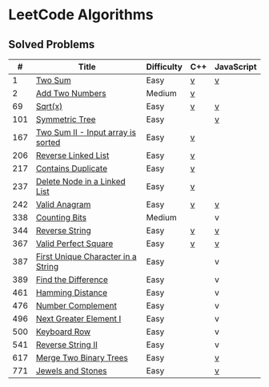 #+AUTHOR: Carl Su

* LeetCode Algorithms
** Solved Problems
|   # | Title                              | Difficulty | C++ | JavaScript |
|-----+------------------------------------+------------+-----+------------|
|   1 | [[https://leetcode.com/problems/two-sum][Two Sum]]                            | Easy       | [[./cpp/two-sum/main.cc][v]]   | [[./js/two-sum/index.js][v]]          |
|   2 | [[https://leetcode.com/problems/add-two-numbers][Add Two Numbers]]                    | Medium     | [[./cpp/add-two-numbers/main.cc][v]]   |            |
|  69 | [[https://leetcode.com/problems/sqrtx][Sqrt(x)]]                            | Easy       | [[./cpp/sqrtx/main.cc][v]]   | [[./js/sqrtx/index.js][v]]          |
| 101 | [[https://leetcode.com/problems/symmetric-tree][Symmetric Tree]]                     | Easy       |     | [[./js/symmetric-tree/index.js][v]]          |
| 167 | [[https://leetcode.com/problems/two-sum-ii-input-array-is-sorted][Two Sum II - Input array is sorted]] | Easy       | [[./cpp/two-sum-ii-input-array-is-sorted/main.cc][v]]   |            |
| 206 | [[https://leetcode.com/problems/reverse-linked-list][Reverse Linked List]]                | Easy       | [[./cpp/reverse-linked-list/main.cc][v]]   |            |
| 217 | [[https://leetcode.com/problems/contains-duplicate][Contains Duplicate]]                 | Easy       | [[./cpp/contains-duplicate/main.cc][v]]   |            |
| 237 | [[https://leetcode.com/problems/delete-node-in-a-linked-list][Delete Node in a Linked List]]       | Easy       | [[./cpp/delete-node-in-a-linked-list/main.cc][v]]   |            |
| 242 | [[https://leetcode.com/problems/valid-anagram][Valid Anagram]]                      | Easy       | [[./cpp/valid-anagram/main.cc][v]]   | [[./js/valid-anagram/index.js][v]]          |
| 338 | [[https://leetcode.com/problems/counting-bits][Counting Bits]]                      | Medium     |     | v          |
| 344 | [[https://leetcode.com/problems/reverse-string][Reverse String]]                     | Easy       | [[./cpp/reverse-string/main.cc][v]]   | [[./js/reverse-string/index.js][v]]          |
| 367 | [[https://leetcode.com/problems/valid-perfect-square][Valid Perfect Square]]               | Easy       | [[./cpp/valid-perfect-square/main.cc][v]]   | [[./js/valid-perfect-square/index.js][v]]          |
| 387 | [[https://leetcode.com/problems/first-unique-character-in-a-string][First Unique Character in a String]] | Easy       |     | v          |
| 389 | [[https://leetcode.com/problems/find-the-difference][Find the Difference]]                | Easy       |     | v          |
| 461 | [[https://leetcode.com/problems/hamming-distance][Hamming Distance]]                   | Easy       |     | v          |
| 476 | [[https://leetcode.com/problems/number-complement][Number Complement]]                  | Easy       |     | v          |
| 496 | [[https://leetcode.com/problems/next-greater-element-i][Next Greater Element I]]             | Easy       |     | v          |
| 500 | [[https://leetcode.com/problems/keyboard-row][Keyboard Row]]                       | Easy       |     | v          |
| 541 | [[https://leetcode.com/problems/reverse-string-ii][Reverse String II]]                  | Easy       |     | v          |
| 617 | [[https://leetcode.com/problems/merge-two-binary-trees][Merge Two Binary Trees]]             | Easy       |     | [[./js/merge-two-binary-trees/index.js][v]]          |
| 771 | [[https://leetcode.com/problems/jewels-and-stones][Jewels and Stones]]                  | Easy       |     | [[./js/jewels-and-stones/index.js][v]]          |
